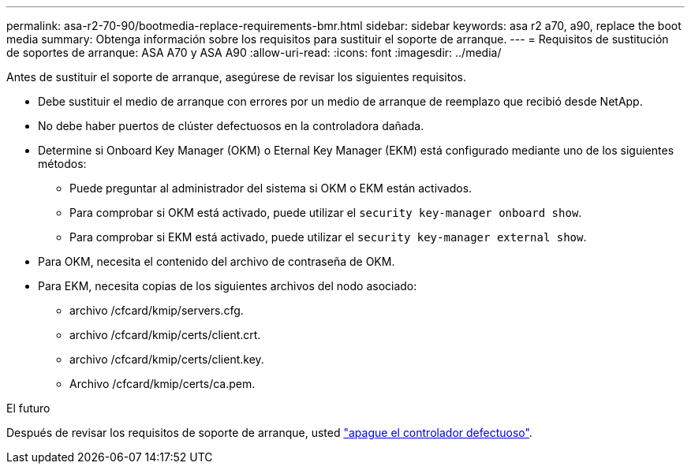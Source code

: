 ---
permalink: asa-r2-70-90/bootmedia-replace-requirements-bmr.html 
sidebar: sidebar 
keywords: asa r2 a70, a90, replace the boot media 
summary: Obtenga información sobre los requisitos para sustituir el soporte de arranque. 
---
= Requisitos de sustitución de soportes de arranque: ASA A70 y ASA A90
:allow-uri-read: 
:icons: font
:imagesdir: ../media/


[role="lead"]
Antes de sustituir el soporte de arranque, asegúrese de revisar los siguientes requisitos.

* Debe sustituir el medio de arranque con errores por un medio de arranque de reemplazo que recibió desde NetApp.
* No debe haber puertos de clúster defectuosos en la controladora dañada.
* Determine si Onboard Key Manager (OKM) o Eternal Key Manager (EKM) está configurado mediante uno de los siguientes métodos:
+
** Puede preguntar al administrador del sistema si OKM o EKM están activados.
** Para comprobar si OKM está activado, puede utilizar el `security key-manager onboard show`.
** Para comprobar si EKM está activado, puede utilizar el `security key-manager external show`.


* Para OKM, necesita el contenido del archivo de contraseña de OKM.
* Para EKM, necesita copias de los siguientes archivos del nodo asociado:
+
** archivo /cfcard/kmip/servers.cfg.
** archivo /cfcard/kmip/certs/client.crt.
** archivo /cfcard/kmip/certs/client.key.
** Archivo /cfcard/kmip/certs/ca.pem.




.El futuro
Después de revisar los requisitos de soporte de arranque, usted link:bootmedia-shutdown-bmr.html["apague el controlador defectuoso"].
